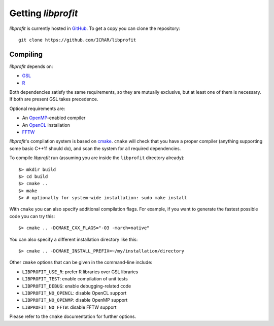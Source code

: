 Getting *libprofit*
###################

*libprofit* is currently hosted in `GitHub <https://github.com/ICRAR/libprofit>`_.
To get a copy you can clone the repository::

 git clone https://github.com/ICRAR/libprofit


Compiling
=========

*libprofit* depends on:

* `GSL <https://www.gnu.org/software/gsl/>`_
* `R <https://www.r-project.org/>`_

Both dependencies satisfy the same requirements,
so they are mutually exclusive,
but at least one of them is necessary.
If both are present GSL takes precedence.

Optional requirements are:

* An `OpenMP <http://www.openmp.org/>`_-enabled compiler
* An `OpenCL <https://www.khronos.org/opencl/>`_ installation
* `FFTW <http://www.fftw.org/>`_

*libprofit*'s compilation system is based
on `cmake <https://cmake.org/>`_.
``cmake`` will check that you have a proper compiler
(anything supporting some basic C++11 should do),
and scan the system for all required dependencies.

To compile *libprofit* run
(assuming you are inside the ``libprofit`` directory already)::

 $> mkdir build
 $> cd build
 $> cmake ..
 $> make
 $> # optionally for system-wide installation: sudo make install

With ``cmake`` you can also specify additional compilation flags.
For example, if you want to generate the fastest possible code
you can try this::

 $> cmake .. -DCMAKE_CXX_FLAGS="-O3 -march=native"

You can also specify a different installation directory like this::

 $> cmake .. -DCMAKE_INSTALL_PREFIX=~/my/installation/directory

Other ``cmake`` options that can be given in the command-line include:

* ``LIBPROFIT_USE_R``: prefer R libraries over GSL libraries
* ``LIBPROFIT_TEST``: enable compilation of unit tests
* ``LIBPROFIT_DEBUG``: enable debugging-related code
* ``LIBPROFIT_NO_OPENCL``: disable OpenCL support
* ``LIBPROFIT_NO_OPENMP``: disable OpenMP support
* ``LIBPROFIT_NO_FFTW``: disable FFTW support

Please refer to the ``cmake`` documentation for further options.
